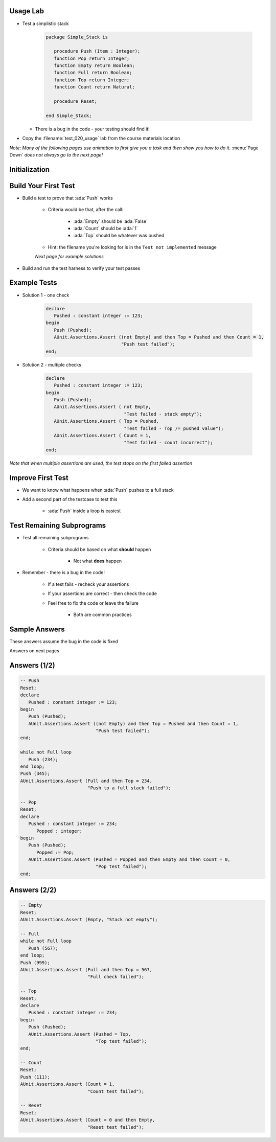 -----------
Usage Lab
-----------

* Test a simplistic stack

   .. code:: Ada

      package Simple_Stack is

         procedure Push (Item : Integer);
         function Pop return Integer;
         function Empty return Boolean;
         function Full return Boolean;
         function Top return Integer;
         function Count return Natural;

         procedure Reset;

      end Simple_Stack;

  * There is a bug in the code - your testing should find it!

* Copy the :filename:`test_020_usage` lab from the course materials location

*Note: Many of the following pages use animation to first give you a task and then show you how to do it.* :menu:`Page Down` *does not always go to the next page!*

----------------
Initialization
----------------

.. container:: animate 1-

   * Build a test harness for the project

.. container:: animate 2-

   * One possible command

      ::

         gnattest -P default.gpr --harness-dir=my_test

      * If you do not specify :command:`--harness-dir=<dir>` the harness goes in :filename:`obj/gnattest/harness`

   * Build and run the test driver

.. container:: animate 3-

   ::

     cd obj/my_test
     gprbuild -P test_driver
     test_runner

   For each subprogram in :ada:`Stack`, you should get a line like

   .. container:: latex_environment tiny

      ``simple_stack.ads:3:4: error: corresponding test FAILED: Test not implemented. (simple_stack-test_data-tests.adb:44)``

   With a summary line like
   
   .. container:: latex_environment tiny

      ``7 tests run: 0 passed; 7 failed; 0 crashed.``

-----------------------
Build Your First Test
-----------------------

* Build a test to prove that :ada:`Push` works

   * Criteria would be that, after the call:

      * :ada:`Empty` should be :ada:`False`
      * :ada:`Count` should be :ada:`1`
      * :ada:`Top` should be whatever was pushed

   * Hint: the filename you're looking for is in the ``Test not implemented`` message

   *Next page for example solutions*

* Build and run the test harness to verify your test passes

.. container:: animate 2-

   ::

      gprbuild -P test_driver.gpr
      test_runner

   *Note indication that test passed*

---------------
Example Tests
---------------

* Solution 1 - one check

   .. code:: Ada

      declare
         Pushed : constant integer := 123;
      begin
         Push (Pushed);
         AUnit.Assertions.Assert ((not Empty) and then Top = Pushed and then Count = 1,
                                  "Push test failed");
      end;

* Solution 2 - multiple checks

   .. code:: Ada

      declare
         Pushed : constant integer := 123;
      begin
         Push (Pushed);
         AUnit.Assertions.Assert ( not Empty,
                                   "Test failed - stack empty");
         AUnit.Assertions.Assert ( Top = Pushed,
                                   "Test failed - Top /= pushed value");
         AUnit.Assertions.Assert ( Count = 1,
                                   "Test failed - count incorrect");
      end;

*Note that when multiple assertions are used, the test stops on the first failed assertion*

--------------------
Improve First Test
--------------------

* We want to know what happens when :ada:`Push` pushes to a full stack

* Add a second part of the testcase to test this

   * :ada:`Push` inside a loop is easiest

.. container:: animate 2-

   .. code:: Ada

      while not Full loop
         Push (234);
      end loop;
      Push (345);
      AUnit.Assertions.Assert (Full and then Top = 234,
                               "Push to a full stack failed");

----------------------------
Test Remaining Subprograms
----------------------------

* Test all remaining subprograms

   * Criteria should be based on what **should** happen

      * Not what **does** happen

* Remember - there is a bug in the code!

   * If a test fails - recheck your assertions
   * If your assertions are correct - then check the code
   * Feel free to fix the code or leave the failure

      * Both are common practices

.. container:: animate 2-

   *Hint: Only one execution, so global state is remembered*

.. container:: animate 3-

   **Call** :ada:`Reset` **to reset the stack data**

----------------
Sample Answers
----------------

These answers assume the bug in the code is fixed

.. container:: animate 2-

   Bug is in :ada:`Pop` - should be

   .. code:: Ada

      function Pop return Integer is
      begin
         if not Empty then
            Next_Available := Next_Available - 1;
         end if;
         return Stack (Next_Available);
      end Pop;

Answers on next pages

---------------
Answers (1/2)
---------------

.. code:: Ada

   -- Push
   Reset;
   declare
      Pushed : constant integer := 123;
   begin
      Push (Pushed);
      AUnit.Assertions.Assert ((not Empty) and then Top = Pushed and then Count = 1,
                               "Push test failed");
   end;

   while not Full loop
      Push (234);
   end loop;
   Push (345);
   AUnit.Assertions.Assert (Full and then Top = 234,
                            "Push to a full stack failed");

   -- Pop
   Reset;
   declare
      Pushed : constant integer := 234;
	 Popped : integer;
   begin
      Push (Pushed);
	 Popped := Pop;
      AUnit.Assertions.Assert (Pushed = Popped and then Empty and then Count = 0,
                               "Pop test failed");
   end;

---------------
Answers (2/2)
---------------

.. code:: Ada

   -- Empty
   Reset;
   AUnit.Assertions.Assert (Empty, "Stack not empty");

   -- Full
   while not Full loop
      Push (567);
   end loop;
   Push (999);
   AUnit.Assertions.Assert (Full and then Top = 567,
                            "Full check failed");

   -- Top
   Reset;
   declare
      Pushed : constant integer := 234;
   begin
      Push (Pushed);
      AUnit.Assertions.Assert (Pushed = Top,
                               "Top test failed");
   end;

   -- Count
   Reset;
   Push (111);
   AUnit.Assertions.Assert (Count = 1,
                            "Count test failed");

   -- Reset
   Reset;
   AUnit.Assertions.Assert (Count = 0 and then Empty,
                            "Reset test failed");




